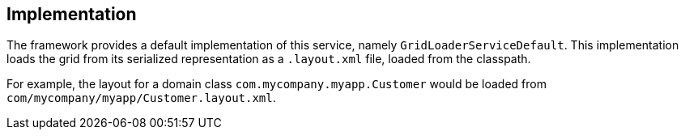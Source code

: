 :Notice: Licensed to the Apache Software Foundation (ASF) under one or more contributor license agreements. See the NOTICE file distributed with this work for additional information regarding copyright ownership. The ASF licenses this file to you under the Apache License, Version 2.0 (the "License"); you may not use this file except in compliance with the License. You may obtain a copy of the License at. http://www.apache.org/licenses/LICENSE-2.0 . Unless required by applicable law or agreed to in writing, software distributed under the License is distributed on an "AS IS" BASIS, WITHOUT WARRANTIES OR  CONDITIONS OF ANY KIND, either express or implied. See the License for the specific language governing permissions and limitations under the License.



== Implementation

The framework provides a default implementation of this service, namely `GridLoaderServiceDefault`.
This implementation loads the grid from its serialized representation as a `.layout.xml` file, loaded from the classpath.

For example, the layout for a domain class `com.mycompany.myapp.Customer` would be loaded from `com/mycompany/myapp/Customer.layout.xml`.
